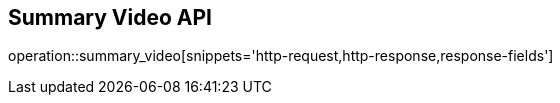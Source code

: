 == Summary Video API

operation::summary_video[snippets='http-request,http-response,response-fields']
